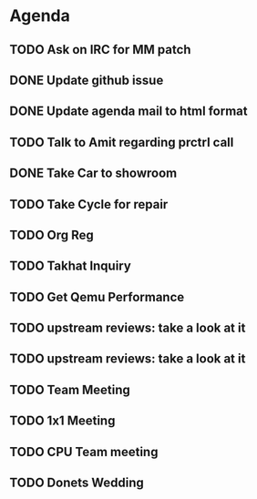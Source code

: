 * Agenda

** TODO Ask on IRC for MM patch
DEADLINE: <2024-08-27 Tue>

** DONE Update github issue
CLOSED: [2024-08-27 Tue 00:57] DEADLINE: <2024-08-27 Tue>

** DONE Update agenda mail to html format
CLOSED: [2024-08-27 Tue 02:38] DEADLINE: <2024-09-09 Mon>

** TODO Talk to Amit regarding prctrl call
DEADLINE: <2024-08-27 Tue>

** DONE Take Car to showroom
CLOSED: [2024-08-27 Tue 12:35] DEADLINE: <2024-08-28>

** TODO Take Cycle for repair
DEADLINE: <2024-09-01 Sun>

** TODO Org Reg
DEADLINE: <2024-09-08 Sun>

** TODO Takhat Inquiry
DEADLINE: <2024-08-31 Sat>

** TODO Get Qemu Performance
DEADLINE: <2024-08-27 Tue>

** TODO upstream reviews: take a look at it
DEADLINE: <2024-08-27 Tue>

** TODO upstream reviews: take a look at it
DEADLINE: <2024-08-28 Wed>

** TODO Team Meeting
DEADLINE: <2024-08-29 Thu>

** TODO 1x1 Meeting
DEADLINE: <2024-08-30 Fri>
** TODO CPU Team meeting
DEADLINE: <2024-09-02 Mon>

** TODO Donets Wedding
DEADLINE: <2024-09-07 Sat>

